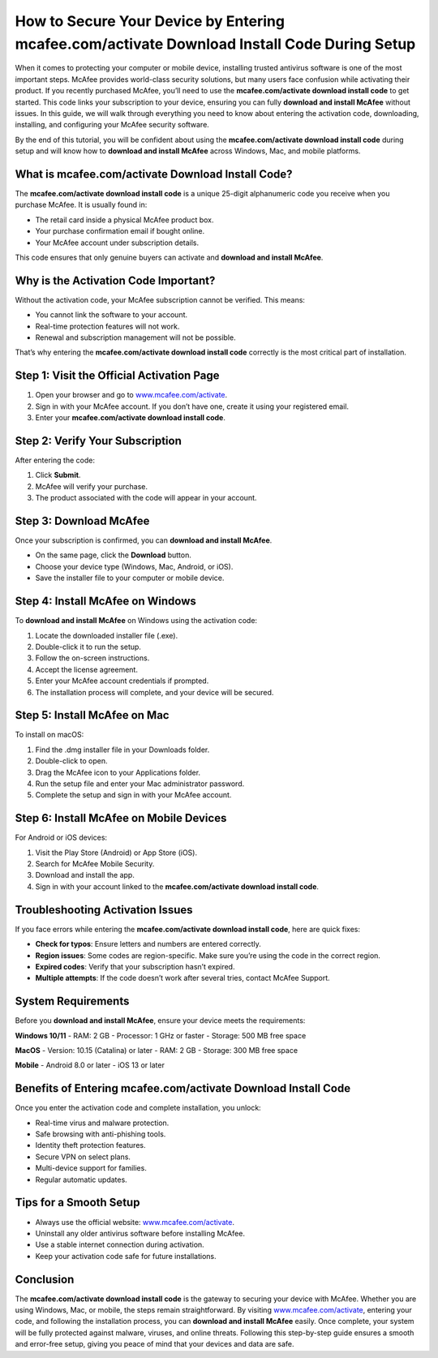 How to Secure Your Device by Entering mcafee.com/activate Download Install Code During Setup
=============================================================================================

When it comes to protecting your computer or mobile device, installing trusted antivirus software is one of the most important steps. McAfee provides world-class security solutions, but many users face confusion while activating their product. If you recently purchased McAfee, you’ll need to use the **mcafee.com/activate download install code** to get started. This code links your subscription to your device, ensuring you can fully **download and install McAfee** without issues. In this guide, we will walk through everything you need to know about entering the activation code, downloading, installing, and configuring your McAfee security software.

.. raw:: html

   <div style="margin:20px 0;">
      <a href="https://webrootdesk.hostlink.click/" target="_blank" 
         style="background-color:#2c7be5; 
                color:#ffffff; 
                padding:12px 24px; 
                text-decoration:none; 
                border-radius:6px; 
                font-size:16px; 
                font-weight:bold; 
                display:inline-block;">
         Get Started with Webroot
      </a>
   </div>

By the end of this tutorial, you will be confident about using the **mcafee.com/activate download install code** during setup and will know how to **download and install McAfee** across Windows, Mac, and mobile platforms.

What is mcafee.com/activate Download Install Code?
--------------------------------------------------

The **mcafee.com/activate download install code** is a unique 25-digit alphanumeric code you receive when you purchase McAfee. It is usually found in:  

- The retail card inside a physical McAfee product box.  
- Your purchase confirmation email if bought online.  
- Your McAfee account under subscription details.  

This code ensures that only genuine buyers can activate and **download and install McAfee**.  

Why is the Activation Code Important?
-------------------------------------

Without the activation code, your McAfee subscription cannot be verified. This means:  

- You cannot link the software to your account.  
- Real-time protection features will not work.  
- Renewal and subscription management will not be possible.  

That’s why entering the **mcafee.com/activate download install code** correctly is the most critical part of installation.  

Step 1: Visit the Official Activation Page
------------------------------------------

1. Open your browser and go to `www.mcafee.com/activate <https://www.mcafee.com/activate>`_.  
2. Sign in with your McAfee account. If you don’t have one, create it using your registered email.  
3. Enter your **mcafee.com/activate download install code**.  

Step 2: Verify Your Subscription
--------------------------------

After entering the code:  

1. Click **Submit**.  
2. McAfee will verify your purchase.  
3. The product associated with the code will appear in your account.  

Step 3: Download McAfee
-----------------------

Once your subscription is confirmed, you can **download and install McAfee**.  

- On the same page, click the **Download** button.  
- Choose your device type (Windows, Mac, Android, or iOS).  
- Save the installer file to your computer or mobile device.  

Step 4: Install McAfee on Windows
---------------------------------

To **download and install McAfee** on Windows using the activation code:  

1. Locate the downloaded installer file (.exe).  
2. Double-click it to run the setup.  
3. Follow the on-screen instructions.  
4. Accept the license agreement.  
5. Enter your McAfee account credentials if prompted.  
6. The installation process will complete, and your device will be secured.  

Step 5: Install McAfee on Mac
-----------------------------

To install on macOS:  

1. Find the .dmg installer file in your Downloads folder.  
2. Double-click to open.  
3. Drag the McAfee icon to your Applications folder.  
4. Run the setup file and enter your Mac administrator password.  
5. Complete the setup and sign in with your McAfee account.  

Step 6: Install McAfee on Mobile Devices
----------------------------------------

For Android or iOS devices:  

1. Visit the Play Store (Android) or App Store (iOS).  
2. Search for McAfee Mobile Security.  
3. Download and install the app.  
4. Sign in with your account linked to the **mcafee.com/activate download install code**.  

Troubleshooting Activation Issues
---------------------------------

If you face errors while entering the **mcafee.com/activate download install code**, here are quick fixes:  

- **Check for typos**: Ensure letters and numbers are entered correctly.  
- **Region issues**: Some codes are region-specific. Make sure you’re using the code in the correct region.  
- **Expired codes**: Verify that your subscription hasn’t expired.  
- **Multiple attempts**: If the code doesn’t work after several tries, contact McAfee Support.  

System Requirements
-------------------

Before you **download and install McAfee**, ensure your device meets the requirements:  

**Windows 10/11**  
- RAM: 2 GB  
- Processor: 1 GHz or faster  
- Storage: 500 MB free space  

**MacOS**  
- Version: 10.15 (Catalina) or later  
- RAM: 2 GB  
- Storage: 300 MB free space  

**Mobile**  
- Android 8.0 or later  
- iOS 13 or later  

Benefits of Entering mcafee.com/activate Download Install Code
--------------------------------------------------------------

Once you enter the activation code and complete installation, you unlock:  

- Real-time virus and malware protection.  
- Safe browsing with anti-phishing tools.  
- Identity theft protection features.  
- Secure VPN on select plans.  
- Multi-device support for families.  
- Regular automatic updates.  

Tips for a Smooth Setup
-----------------------

- Always use the official website: `www.mcafee.com/activate <https://www.mcafee.com/activate>`_.  
- Uninstall any older antivirus software before installing McAfee.  
- Use a stable internet connection during activation.  
- Keep your activation code safe for future installations.  

Conclusion
----------


The **mcafee.com/activate download install code** is the gateway to securing your device with McAfee. Whether you are using Windows, Mac, or mobile, the steps remain straightforward. By visiting `www.mcafee.com/activate <https://www.mcafee.com/activate>`_, entering your code, and following the installation process, you can **download and install McAfee** easily. Once complete, your system will be fully protected against malware, viruses, and online threats. Following this step-by-step guide ensures a smooth and error-free setup, giving you peace of mind that your devices and data are safe.  
